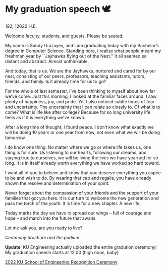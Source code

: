 * My graduation speech 🕊

192; 12022 H.E.

Welcome faculty, students, and guests. Please be seated.

My name is Sandy Urazayev, and I am graduating today with my Bachelor’s degree
in Computer Science. Standing here, I realize what people meant my freshman year
by ``Jayhawks flying out of the Nest.'' It all seemed so distant and
abstract. Almost unthinkable.

And today, that is us. We are the Jayhawks, nurtured and cared for by our nest,
consisting of our peers, professors, teaching assistants, tutors, friends, and
family. Is it already time for us to go?

For the whole of last semester, I’ve been thinking to myself about how far we’ve
come. Just this morning, I looked at the familiar faces around. I saw plenty of
happiness, joy, and pride. Yet I also noticed subtle tones of fear and
uncertainty. The uncertainty that I can relate so closely to. Of what is to
come? What is life like after college? Because for so long university life feels
as if it is everything we’ve known.

After a long time of thought, I found peace. I don’t know what exactly we will
be doing 10 years or one year from now, not even what we will be doing
tomorrow.

I do know one thing. No matter where we go or where life takes us, one thing is
for sure. Us listening to our hearts, following our dreams, and staying true to
ourselves, we will be living the lives we have yearned for so long. It is in
itself already worth everything we have worked so hard toward.

I want all of you to believe and know that you deserve everything you aspire to
be and wish to do. By wearing that cap and regalia, you have already shown the
resolve and determination of your spirit.

Never forget about the compassion of your friends and the support of your
families that got you here. It is our turn to welcome the new generation and
pass the torch of the youth. It is time for a new chapter. A new life.

Today marks the day we have to spread our wings -- full of courage and hope --
and march into the future that awaits.

Let me ask you, are you ready to live?

#+html_tags: style="width:34rem";
[[gradspeech.webp][Ceremony brochure and the podium]]

*Update*: KU Engineering actually uploaded the entire gradution ceremony! My
graduation speech starts at 12:00 (high noon, baby)

[[https://youtu.be/pQ5Ha006wy4][2022 KU School of Engineering Recognition Ceremony]]
